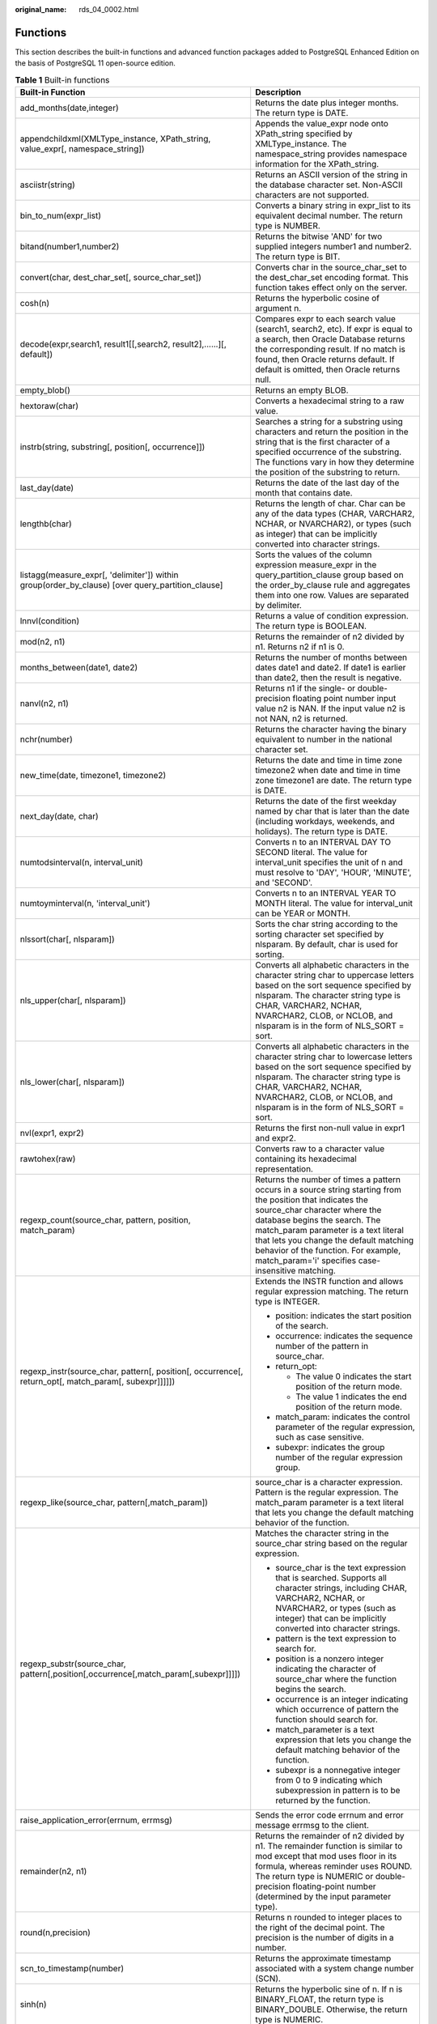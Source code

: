 :original_name: rds_04_0002.html

.. _rds_04_0002:

Functions
=========

This section describes the built-in functions and advanced function packages added to PostgreSQL Enhanced Edition on the basis of PostgreSQL 11 open-source edition.

.. table:: **Table 1** Built-in functions

   +------------------------------------------------------------------------------------------------------+-------------------------------------------------------------------------------------------------------------------------------------------------------------------------------------------------------------------------------------------------------------------------------------------------------------------------------------------------------------+
   | Built-in Function                                                                                    | Description                                                                                                                                                                                                                                                                                                                                                 |
   +======================================================================================================+=============================================================================================================================================================================================================================================================================================================================================================+
   | add_months(date,integer)                                                                             | Returns the date plus integer months. The return type is DATE.                                                                                                                                                                                                                                                                                              |
   +------------------------------------------------------------------------------------------------------+-------------------------------------------------------------------------------------------------------------------------------------------------------------------------------------------------------------------------------------------------------------------------------------------------------------------------------------------------------------+
   | appendchildxml(XMLType_instance, XPath_string, value_expr[, namespace_string])                       | Appends the value_expr node onto XPath_string specified by XMLType_instance. The namespace_string provides namespace information for the XPath_string.                                                                                                                                                                                                      |
   +------------------------------------------------------------------------------------------------------+-------------------------------------------------------------------------------------------------------------------------------------------------------------------------------------------------------------------------------------------------------------------------------------------------------------------------------------------------------------+
   | asciistr(string)                                                                                     | Returns an ASCII version of the string in the database character set. Non-ASCII characters are not supported.                                                                                                                                                                                                                                               |
   +------------------------------------------------------------------------------------------------------+-------------------------------------------------------------------------------------------------------------------------------------------------------------------------------------------------------------------------------------------------------------------------------------------------------------------------------------------------------------+
   | bin_to_num(expr_list)                                                                                | Converts a binary string in expr_list to its equivalent decimal number. The return type is NUMBER.                                                                                                                                                                                                                                                          |
   +------------------------------------------------------------------------------------------------------+-------------------------------------------------------------------------------------------------------------------------------------------------------------------------------------------------------------------------------------------------------------------------------------------------------------------------------------------------------------+
   | bitand(number1,number2)                                                                              | Returns the bitwise 'AND' for two supplied integers number1 and number2. The return type is BIT.                                                                                                                                                                                                                                                            |
   +------------------------------------------------------------------------------------------------------+-------------------------------------------------------------------------------------------------------------------------------------------------------------------------------------------------------------------------------------------------------------------------------------------------------------------------------------------------------------+
   | convert(char, dest_char_set[, source_char_set])                                                      | Converts char in the source_char_set to the dest_char_set encoding format. This function takes effect only on the server.                                                                                                                                                                                                                                   |
   +------------------------------------------------------------------------------------------------------+-------------------------------------------------------------------------------------------------------------------------------------------------------------------------------------------------------------------------------------------------------------------------------------------------------------------------------------------------------------+
   | cosh(n)                                                                                              | Returns the hyperbolic cosine of argument n.                                                                                                                                                                                                                                                                                                                |
   +------------------------------------------------------------------------------------------------------+-------------------------------------------------------------------------------------------------------------------------------------------------------------------------------------------------------------------------------------------------------------------------------------------------------------------------------------------------------------+
   | decode(expr,search1, result1[[,search2, result2],......][, default])                                 | Compares expr to each search value (search1, search2, etc). If expr is equal to a search, then Oracle Database returns the corresponding result. If no match is found, then Oracle returns default. If default is omitted, then Oracle returns null.                                                                                                        |
   +------------------------------------------------------------------------------------------------------+-------------------------------------------------------------------------------------------------------------------------------------------------------------------------------------------------------------------------------------------------------------------------------------------------------------------------------------------------------------+
   | empty_blob()                                                                                         | Returns an empty BLOB.                                                                                                                                                                                                                                                                                                                                      |
   +------------------------------------------------------------------------------------------------------+-------------------------------------------------------------------------------------------------------------------------------------------------------------------------------------------------------------------------------------------------------------------------------------------------------------------------------------------------------------+
   | hextoraw(char)                                                                                       | Converts a hexadecimal string to a raw value.                                                                                                                                                                                                                                                                                                               |
   +------------------------------------------------------------------------------------------------------+-------------------------------------------------------------------------------------------------------------------------------------------------------------------------------------------------------------------------------------------------------------------------------------------------------------------------------------------------------------+
   | instrb(string, substring[, position[, occurrence]])                                                  | Searches a string for a substring using characters and return the position in the string that is the first character of a specified occurrence of the substring. The functions vary in how they determine the position of the substring to return.                                                                                                          |
   +------------------------------------------------------------------------------------------------------+-------------------------------------------------------------------------------------------------------------------------------------------------------------------------------------------------------------------------------------------------------------------------------------------------------------------------------------------------------------+
   | last_day(date)                                                                                       | Returns the date of the last day of the month that contains date.                                                                                                                                                                                                                                                                                           |
   +------------------------------------------------------------------------------------------------------+-------------------------------------------------------------------------------------------------------------------------------------------------------------------------------------------------------------------------------------------------------------------------------------------------------------------------------------------------------------+
   | lengthb(char)                                                                                        | Returns the length of char. Char can be any of the data types (CHAR, VARCHAR2, NCHAR, or NVARCHAR2), or types (such as integer) that can be implicitly converted into character strings.                                                                                                                                                                    |
   +------------------------------------------------------------------------------------------------------+-------------------------------------------------------------------------------------------------------------------------------------------------------------------------------------------------------------------------------------------------------------------------------------------------------------------------------------------------------------+
   | listagg(measure_expr[, 'delimiter']) within group(order_by_clause) [over query_partition_clause]     | Sorts the values of the column expression measure_expr in the query_partition_clause group based on the order_by_clause rule and aggregates them into one row. Values are separated by delimiter.                                                                                                                                                           |
   +------------------------------------------------------------------------------------------------------+-------------------------------------------------------------------------------------------------------------------------------------------------------------------------------------------------------------------------------------------------------------------------------------------------------------------------------------------------------------+
   | lnnvl(condition)                                                                                     | Returns a value of condition expression. The return type is BOOLEAN.                                                                                                                                                                                                                                                                                        |
   +------------------------------------------------------------------------------------------------------+-------------------------------------------------------------------------------------------------------------------------------------------------------------------------------------------------------------------------------------------------------------------------------------------------------------------------------------------------------------+
   | mod(n2, n1)                                                                                          | Returns the remainder of n2 divided by n1. Returns n2 if n1 is 0.                                                                                                                                                                                                                                                                                           |
   +------------------------------------------------------------------------------------------------------+-------------------------------------------------------------------------------------------------------------------------------------------------------------------------------------------------------------------------------------------------------------------------------------------------------------------------------------------------------------+
   | months_between(date1, date2)                                                                         | Returns the number of months between dates date1 and date2. If date1 is earlier than date2, then the result is negative.                                                                                                                                                                                                                                    |
   +------------------------------------------------------------------------------------------------------+-------------------------------------------------------------------------------------------------------------------------------------------------------------------------------------------------------------------------------------------------------------------------------------------------------------------------------------------------------------+
   | nanvl(n2, n1)                                                                                        | Returns n1 if the single- or double-precision floating point number input value n2 is NAN. If the input value n2 is not NAN, n2 is returned.                                                                                                                                                                                                                |
   +------------------------------------------------------------------------------------------------------+-------------------------------------------------------------------------------------------------------------------------------------------------------------------------------------------------------------------------------------------------------------------------------------------------------------------------------------------------------------+
   | nchr(number)                                                                                         | Returns the character having the binary equivalent to number in the national character set.                                                                                                                                                                                                                                                                 |
   +------------------------------------------------------------------------------------------------------+-------------------------------------------------------------------------------------------------------------------------------------------------------------------------------------------------------------------------------------------------------------------------------------------------------------------------------------------------------------+
   | new_time(date, timezone1, timezone2)                                                                 | Returns the date and time in time zone timezone2 when date and time in time zone timezone1 are date. The return type is DATE.                                                                                                                                                                                                                               |
   +------------------------------------------------------------------------------------------------------+-------------------------------------------------------------------------------------------------------------------------------------------------------------------------------------------------------------------------------------------------------------------------------------------------------------------------------------------------------------+
   | next_day(date, char)                                                                                 | Returns the date of the first weekday named by char that is later than the date (including workdays, weekends, and holidays). The return type is DATE.                                                                                                                                                                                                      |
   +------------------------------------------------------------------------------------------------------+-------------------------------------------------------------------------------------------------------------------------------------------------------------------------------------------------------------------------------------------------------------------------------------------------------------------------------------------------------------+
   | numtodsinterval(n, interval_unit)                                                                    | Converts n to an INTERVAL DAY TO SECOND literal. The value for interval_unit specifies the unit of n and must resolve to 'DAY', 'HOUR', 'MINUTE', and 'SECOND'.                                                                                                                                                                                             |
   +------------------------------------------------------------------------------------------------------+-------------------------------------------------------------------------------------------------------------------------------------------------------------------------------------------------------------------------------------------------------------------------------------------------------------------------------------------------------------+
   | numtoyminterval(n, 'interval_unit')                                                                  | Converts n to an INTERVAL YEAR TO MONTH literal. The value for interval_unit can be YEAR or MONTH.                                                                                                                                                                                                                                                          |
   +------------------------------------------------------------------------------------------------------+-------------------------------------------------------------------------------------------------------------------------------------------------------------------------------------------------------------------------------------------------------------------------------------------------------------------------------------------------------------+
   | nlssort(char[, nlsparam])                                                                            | Sorts the char string according to the sorting character set specified by nlsparam. By default, char is used for sorting.                                                                                                                                                                                                                                   |
   +------------------------------------------------------------------------------------------------------+-------------------------------------------------------------------------------------------------------------------------------------------------------------------------------------------------------------------------------------------------------------------------------------------------------------------------------------------------------------+
   | nls_upper(char[, nlsparam])                                                                          | Converts all alphabetic characters in the character string char to uppercase letters based on the sort sequence specified by nlsparam. The character string type is CHAR, VARCHAR2, NCHAR, NVARCHAR2, CLOB, or NCLOB, and nlsparam is in the form of NLS_SORT = sort.                                                                                       |
   +------------------------------------------------------------------------------------------------------+-------------------------------------------------------------------------------------------------------------------------------------------------------------------------------------------------------------------------------------------------------------------------------------------------------------------------------------------------------------+
   | nls_lower(char[, nlsparam])                                                                          | Converts all alphabetic characters in the character string char to lowercase letters based on the sort sequence specified by nlsparam. The character string type is CHAR, VARCHAR2, NCHAR, NVARCHAR2, CLOB, or NCLOB, and nlsparam is in the form of NLS_SORT = sort.                                                                                       |
   +------------------------------------------------------------------------------------------------------+-------------------------------------------------------------------------------------------------------------------------------------------------------------------------------------------------------------------------------------------------------------------------------------------------------------------------------------------------------------+
   | nvl(expr1, expr2)                                                                                    | Returns the first non-null value in expr1 and expr2.                                                                                                                                                                                                                                                                                                        |
   +------------------------------------------------------------------------------------------------------+-------------------------------------------------------------------------------------------------------------------------------------------------------------------------------------------------------------------------------------------------------------------------------------------------------------------------------------------------------------+
   | rawtohex(raw)                                                                                        | Converts raw to a character value containing its hexadecimal representation.                                                                                                                                                                                                                                                                                |
   +------------------------------------------------------------------------------------------------------+-------------------------------------------------------------------------------------------------------------------------------------------------------------------------------------------------------------------------------------------------------------------------------------------------------------------------------------------------------------+
   | regexp_count(source_char, pattern, position, match_param)                                            | Returns the number of times a pattern occurs in a source string starting from the position that indicates the source_char character where the database begins the search. The match_param parameter is a text literal that lets you change the default matching behavior of the function. For example, match_param='i' specifies case-insensitive matching. |
   +------------------------------------------------------------------------------------------------------+-------------------------------------------------------------------------------------------------------------------------------------------------------------------------------------------------------------------------------------------------------------------------------------------------------------------------------------------------------------+
   | regexp_instr(source_char, pattern[, position[, occurrence[, return_opt[, match_param[, subexpr]]]]]) | Extends the INSTR function and allows regular expression matching. The return type is INTEGER.                                                                                                                                                                                                                                                              |
   |                                                                                                      |                                                                                                                                                                                                                                                                                                                                                             |
   |                                                                                                      | -  position: indicates the start position of the search.                                                                                                                                                                                                                                                                                                    |
   |                                                                                                      | -  occurrence: indicates the sequence number of the pattern in source_char.                                                                                                                                                                                                                                                                                 |
   |                                                                                                      | -  return_opt:                                                                                                                                                                                                                                                                                                                                              |
   |                                                                                                      |                                                                                                                                                                                                                                                                                                                                                             |
   |                                                                                                      |    -  The value 0 indicates the start position of the return mode.                                                                                                                                                                                                                                                                                          |
   |                                                                                                      |    -  The value 1 indicates the end position of the return mode.                                                                                                                                                                                                                                                                                            |
   |                                                                                                      |                                                                                                                                                                                                                                                                                                                                                             |
   |                                                                                                      | -  match_param: indicates the control parameter of the regular expression, such as case sensitive.                                                                                                                                                                                                                                                          |
   |                                                                                                      | -  subexpr: indicates the group number of the regular expression group.                                                                                                                                                                                                                                                                                     |
   +------------------------------------------------------------------------------------------------------+-------------------------------------------------------------------------------------------------------------------------------------------------------------------------------------------------------------------------------------------------------------------------------------------------------------------------------------------------------------+
   | regexp_like(source_char, pattern[,match_param])                                                      | source_char is a character expression. Pattern is the regular expression. The match_param parameter is a text literal that lets you change the default matching behavior of the function.                                                                                                                                                                   |
   +------------------------------------------------------------------------------------------------------+-------------------------------------------------------------------------------------------------------------------------------------------------------------------------------------------------------------------------------------------------------------------------------------------------------------------------------------------------------------+
   | regexp_substr(source_char, pattern[,position[,occurrence[,match_param[,subexpr]]]])                  | Matches the character string in the source_char string based on the regular expression.                                                                                                                                                                                                                                                                     |
   |                                                                                                      |                                                                                                                                                                                                                                                                                                                                                             |
   |                                                                                                      | -  source_char is the text expression that is searched. Supports all character strings, including CHAR, VARCHAR2, NCHAR, or NVARCHAR2, or types (such as integer) that can be implicitly converted into character strings.                                                                                                                                  |
   |                                                                                                      | -  pattern is the text expression to search for.                                                                                                                                                                                                                                                                                                            |
   |                                                                                                      | -  position is a nonzero integer indicating the character of source_char where the function begins the search.                                                                                                                                                                                                                                              |
   |                                                                                                      | -  occurrence is an integer indicating which occurrence of pattern the function should search for.                                                                                                                                                                                                                                                          |
   |                                                                                                      | -  match_parameter is a text expression that lets you change the default matching behavior of the function.                                                                                                                                                                                                                                                 |
   |                                                                                                      | -  subexpr is a nonnegative integer from 0 to 9 indicating which subexpression in pattern is to be returned by the function.                                                                                                                                                                                                                                |
   +------------------------------------------------------------------------------------------------------+-------------------------------------------------------------------------------------------------------------------------------------------------------------------------------------------------------------------------------------------------------------------------------------------------------------------------------------------------------------+
   | raise_application_error(errnum, errmsg)                                                              | Sends the error code errnum and error message errmsg to the client.                                                                                                                                                                                                                                                                                         |
   +------------------------------------------------------------------------------------------------------+-------------------------------------------------------------------------------------------------------------------------------------------------------------------------------------------------------------------------------------------------------------------------------------------------------------------------------------------------------------+
   | remainder(n2, n1)                                                                                    | Returns the remainder of n2 divided by n1. The remainder function is similar to mod except that mod uses floor in its formula, whereas reminder uses ROUND. The return type is NUMERIC or double-precision floating-point number (determined by the input parameter type).                                                                                  |
   +------------------------------------------------------------------------------------------------------+-------------------------------------------------------------------------------------------------------------------------------------------------------------------------------------------------------------------------------------------------------------------------------------------------------------------------------------------------------------+
   | round(n,precision)                                                                                   | Returns n rounded to integer places to the right of the decimal point. The precision is the number of digits in a number.                                                                                                                                                                                                                                   |
   +------------------------------------------------------------------------------------------------------+-------------------------------------------------------------------------------------------------------------------------------------------------------------------------------------------------------------------------------------------------------------------------------------------------------------------------------------------------------------+
   | scn_to_timestamp(number)                                                                             | Returns the approximate timestamp associated with a system change number (SCN).                                                                                                                                                                                                                                                                             |
   +------------------------------------------------------------------------------------------------------+-------------------------------------------------------------------------------------------------------------------------------------------------------------------------------------------------------------------------------------------------------------------------------------------------------------------------------------------------------------+
   | sinh(n)                                                                                              | Returns the hyperbolic sine of n. If n is BINARY_FLOAT, the return type is BINARY_DOUBLE. Otherwise, the return type is NUMERIC.                                                                                                                                                                                                                            |
   +------------------------------------------------------------------------------------------------------+-------------------------------------------------------------------------------------------------------------------------------------------------------------------------------------------------------------------------------------------------------------------------------------------------------------------------------------------------------------+
   | substr(char,position[,substring_length])                                                             | Returns a portion of string, beginning at a specified position in the string. The functions vary in how they calculate the length of the substring to return. If substring_length is not specified, the function returns all characters to the end of string.                                                                                               |
   +------------------------------------------------------------------------------------------------------+-------------------------------------------------------------------------------------------------------------------------------------------------------------------------------------------------------------------------------------------------------------------------------------------------------------------------------------------------------------+
   | substrb(char, position[, substring_length])                                                          | Returns a portion of char, beginning at a specified position in the string. The functions vary in how they calculate the length of the substring to return. If substring_length is not specified, the function returns all characters to the end of string.                                                                                                 |
   +------------------------------------------------------------------------------------------------------+-------------------------------------------------------------------------------------------------------------------------------------------------------------------------------------------------------------------------------------------------------------------------------------------------------------------------------------------------------------+
   | sys_context(namespace, parameter)                                                                    | Returns the value of parameter associated with the context namespace. The return type is VARCHAR2.                                                                                                                                                                                                                                                          |
   +------------------------------------------------------------------------------------------------------+-------------------------------------------------------------------------------------------------------------------------------------------------------------------------------------------------------------------------------------------------------------------------------------------------------------------------------------------------------------+
   | sys_guid()                                                                                           | Returns a globally unique identifier (RAW value).                                                                                                                                                                                                                                                                                                           |
   +------------------------------------------------------------------------------------------------------+-------------------------------------------------------------------------------------------------------------------------------------------------------------------------------------------------------------------------------------------------------------------------------------------------------------------------------------------------------------+
   | sys_connect_by_path(column, char)                                                                    | Is valid only in CONNECT BY queries and returns the path of a column value from root to node.                                                                                                                                                                                                                                                               |
   +------------------------------------------------------------------------------------------------------+-------------------------------------------------------------------------------------------------------------------------------------------------------------------------------------------------------------------------------------------------------------------------------------------------------------------------------------------------------------+
   | tanh(n)                                                                                              | Returns the hyperbolic tangent of argument n.                                                                                                                                                                                                                                                                                                               |
   +------------------------------------------------------------------------------------------------------+-------------------------------------------------------------------------------------------------------------------------------------------------------------------------------------------------------------------------------------------------------------------------------------------------------------------------------------------------------------+
   | to_blob(char)                                                                                        | Converts char strings to BLOB values. Char can be any of the data types (CHAR, VARCHAR2, NCHAR, or NVARCHAR2), or types (such as integer) that can be implicitly converted into character strings.                                                                                                                                                          |
   +------------------------------------------------------------------------------------------------------+-------------------------------------------------------------------------------------------------------------------------------------------------------------------------------------------------------------------------------------------------------------------------------------------------------------------------------------------------------------+
   | to_binary_float(expr)                                                                                | Converts expr to the single-precision float type.                                                                                                                                                                                                                                                                                                           |
   +------------------------------------------------------------------------------------------------------+-------------------------------------------------------------------------------------------------------------------------------------------------------------------------------------------------------------------------------------------------------------------------------------------------------------------------------------------------------------+
   | to_binary_double(expr)                                                                               | Converts expr to the double-precision float type.                                                                                                                                                                                                                                                                                                           |
   +------------------------------------------------------------------------------------------------------+-------------------------------------------------------------------------------------------------------------------------------------------------------------------------------------------------------------------------------------------------------------------------------------------------------------------------------------------------------------+
   | to_clob(char)                                                                                        | Converts char to the CLOB data type.                                                                                                                                                                                                                                                                                                                        |
   +------------------------------------------------------------------------------------------------------+-------------------------------------------------------------------------------------------------------------------------------------------------------------------------------------------------------------------------------------------------------------------------------------------------------------------------------------------------------------+
   | to_char(char)                                                                                        | Supports char types: char, character, and varchar.                                                                                                                                                                                                                                                                                                          |
   +------------------------------------------------------------------------------------------------------+-------------------------------------------------------------------------------------------------------------------------------------------------------------------------------------------------------------------------------------------------------------------------------------------------------------------------------------------------------------+
   | to_date(char[,fmt])                                                                                  | Converts char of the CHAR, VARCHAR2, NCHAR, NVARCHAR2, or TIMESTAMP data type to a value of the DATE data type according to the fmt format. If fmt is omitted, char must use the default format of the DATE data type.                                                                                                                                      |
   +------------------------------------------------------------------------------------------------------+-------------------------------------------------------------------------------------------------------------------------------------------------------------------------------------------------------------------------------------------------------------------------------------------------------------------------------------------------------------+
   | to_dsinterval('sql_format' \| 'ds_iso_format')                                                       | Converts the time character string of the SQL standard (such as '100 00:00:00') or ISO standard (such as 'P100DT05H') to the INTERVAL DAY TO SECOND data type.                                                                                                                                                                                              |
   +------------------------------------------------------------------------------------------------------+-------------------------------------------------------------------------------------------------------------------------------------------------------------------------------------------------------------------------------------------------------------------------------------------------------------------------------------------------------------+
   | to_multi_byte(char)                                                                                  | Converts a single-byte character char into a multi-byte character.                                                                                                                                                                                                                                                                                          |
   +------------------------------------------------------------------------------------------------------+-------------------------------------------------------------------------------------------------------------------------------------------------------------------------------------------------------------------------------------------------------------------------------------------------------------------------------------------------------------+
   | to_number(expr)                                                                                      | Converts expr to a value of NUMBER data type.                                                                                                                                                                                                                                                                                                               |
   +------------------------------------------------------------------------------------------------------+-------------------------------------------------------------------------------------------------------------------------------------------------------------------------------------------------------------------------------------------------------------------------------------------------------------------------------------------------------------+
   | to_number(expr, fmt, 'nlsparam')                                                                     | Converts expr to a value of NUMBER data type in the format specified by fmt. The nlsparam is an international language parameter and supports the following parameters: NLS_NUMERIC_CHARACTERS, NLS_CURRENCY, and NLS_ISO_CURRENCY.                                                                                                                         |
   +------------------------------------------------------------------------------------------------------+-------------------------------------------------------------------------------------------------------------------------------------------------------------------------------------------------------------------------------------------------------------------------------------------------------------------------------------------------------------+
   | to_timestamp(char[,fmt])                                                                             | Converts char of the CHAR, VARCHAR2, NCHAR, NVARCHAR2, or TIMESTAMP data type to a value of the timestamp data type according to the fmt format. If fmt is omitted, char must use the default format of the TIMESTAMP data type.                                                                                                                            |
   +------------------------------------------------------------------------------------------------------+-------------------------------------------------------------------------------------------------------------------------------------------------------------------------------------------------------------------------------------------------------------------------------------------------------------------------------------------------------------+
   | to_single_byte(char)                                                                                 | Converts multibyte characters to their corresponding single-byte characters.                                                                                                                                                                                                                                                                                |
   +------------------------------------------------------------------------------------------------------+-------------------------------------------------------------------------------------------------------------------------------------------------------------------------------------------------------------------------------------------------------------------------------------------------------------------------------------------------------------+
   | to_yminterval('sql_format' \| 'ym_iso_format')                                                       | Converts the time character string of the SQL standard (such as '01-02') or ISO standard (such as 'P1Y2M') to the INTERVAL MONTH TO YEAR data type.                                                                                                                                                                                                         |
   +------------------------------------------------------------------------------------------------------+-------------------------------------------------------------------------------------------------------------------------------------------------------------------------------------------------------------------------------------------------------------------------------------------------------------------------------------------------------------+
   | timestamp_to_scn(timestamp)                                                                          | Returns the approximate system change number (SCN) associated with a timestamp.                                                                                                                                                                                                                                                                             |
   +------------------------------------------------------------------------------------------------------+-------------------------------------------------------------------------------------------------------------------------------------------------------------------------------------------------------------------------------------------------------------------------------------------------------------------------------------------------------------+
   | trunc(date[, fmt])                                                                                   | Truncates date according to the date format specified by fmt. The return type is DATE. If fmt is omitted, the default date format is 'DDD'.                                                                                                                                                                                                                 |
   +------------------------------------------------------------------------------------------------------+-------------------------------------------------------------------------------------------------------------------------------------------------------------------------------------------------------------------------------------------------------------------------------------------------------------------------------------------------------------+
   | tz_offset({time_zone_name \| '{+|-}hh:mi'})                                                          | Returns the specified time zone offset. The return type is VARCHAR2. The parameter is a character string in the time_zone_name or '{+|-}hh:mi' format.                                                                                                                                                                                                      |
   +------------------------------------------------------------------------------------------------------+-------------------------------------------------------------------------------------------------------------------------------------------------------------------------------------------------------------------------------------------------------------------------------------------------------------------------------------------------------------+
   | value(correlation_variable)                                                                          | Returns the recorded row associated with correlation_variable in object table mode. The return type is the object table associated with correlation_variable.                                                                                                                                                                                               |
   +------------------------------------------------------------------------------------------------------+-------------------------------------------------------------------------------------------------------------------------------------------------------------------------------------------------------------------------------------------------------------------------------------------------------------------------------------------------------------+

.. table:: **Table 2** Advanced function packages

   +-------------------------------------------------+--------------------------------------------------------------------------------------------------------------------------------------------------------------------+
   | Advanced Function Package                       | Description                                                                                                                                                        |
   +=================================================+====================================================================================================================================================================+
   | DBMS_OUTPUT.PUT(item)                           | Places the item string in the local buffer. Item indicates all types that can be converted into character strings.                                                 |
   +-------------------------------------------------+--------------------------------------------------------------------------------------------------------------------------------------------------------------------+
   | DBMS_OUTPUT.PUT_LINE(item)                      | Places the item string in the local buffer and outputs all the content in the local buffer. Item indicates all types that can be converted into character strings. |
   +-------------------------------------------------+--------------------------------------------------------------------------------------------------------------------------------------------------------------------+
   | DBMS_RANDOM.SEED(val)                           | Val is the seed number used to generate a random number. It can be a character string or a digit.                                                                  |
   +-------------------------------------------------+--------------------------------------------------------------------------------------------------------------------------------------------------------------------+
   | DBMS_RANDOM.VALUE([low,high])                   | Returns a 16-digit random number between low and high. If the range of low and high is not specified, the default value range is 0-1.                              |
   +-------------------------------------------------+--------------------------------------------------------------------------------------------------------------------------------------------------------------------+
   | dbms_lob.getlength(lob_loc {clob|blob})         | Returns the LOB length specified by lob_loc.                                                                                                                       |
   +-------------------------------------------------+--------------------------------------------------------------------------------------------------------------------------------------------------------------------+
   | dbms_lob.read(lob_loc, amount, offset, buffer)  | Returns the specified amount into the buffer parameter, starting from an absolute offset from the beginning of the LOB.                                            |
   +-------------------------------------------------+--------------------------------------------------------------------------------------------------------------------------------------------------------------------+
   | dbms_lob.write(lob_loc, amount, offset, buffer) | Writes the buffer content to the large object lob_loc buffer (the referenced large object is not affected) starting at offset. The amount represents the size.     |
   +-------------------------------------------------+--------------------------------------------------------------------------------------------------------------------------------------------------------------------+
   | utl_raw.cast_to_raw(char)                       | Converts char of the VARCHAR2 data type to RAW. The return type is RAW.                                                                                            |
   +-------------------------------------------------+--------------------------------------------------------------------------------------------------------------------------------------------------------------------+
   | utl_raw.length(raw)                             | Returns the length of the raw data type. The return type is NUMBER.                                                                                                |
   +-------------------------------------------------+--------------------------------------------------------------------------------------------------------------------------------------------------------------------+
   | utl_raw.cast_from_binary_integer(n, endianess)  | Converts the integer n to the RAW type based on the memory alignment mode specified by endianess. The values of endianess are as follows:                          |
   |                                                 |                                                                                                                                                                    |
   |                                                 | -  1: big_endian                                                                                                                                                   |
   |                                                 | -  2: little_endian                                                                                                                                                |
   |                                                 | -  3: machine_endian                                                                                                                                               |
   +-------------------------------------------------+--------------------------------------------------------------------------------------------------------------------------------------------------------------------+
